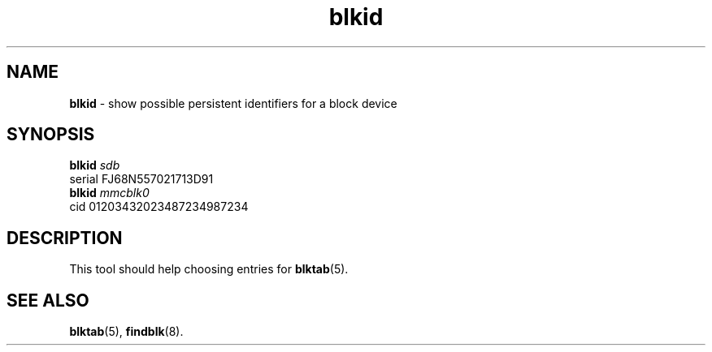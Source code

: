 .TH blkid 8
'''
.SH NAME
\fBblkid\fR \- show possible persistent identifiers for a block device
'''
.SH SYNOPSIS
\fBblkid\fR \fIsdb\fR
.br
serial FJ68N557021713D91
.br
\fBblkid\fR \fImmcblk0\fR
.br
cid 01203432023487234987234
'''
.SH DESCRIPTION
This tool should help choosing entries for \fBblktab\fR(5).
'''
.SH SEE ALSO
\fBblktab\fR(5), \fBfindblk\fR(8).
